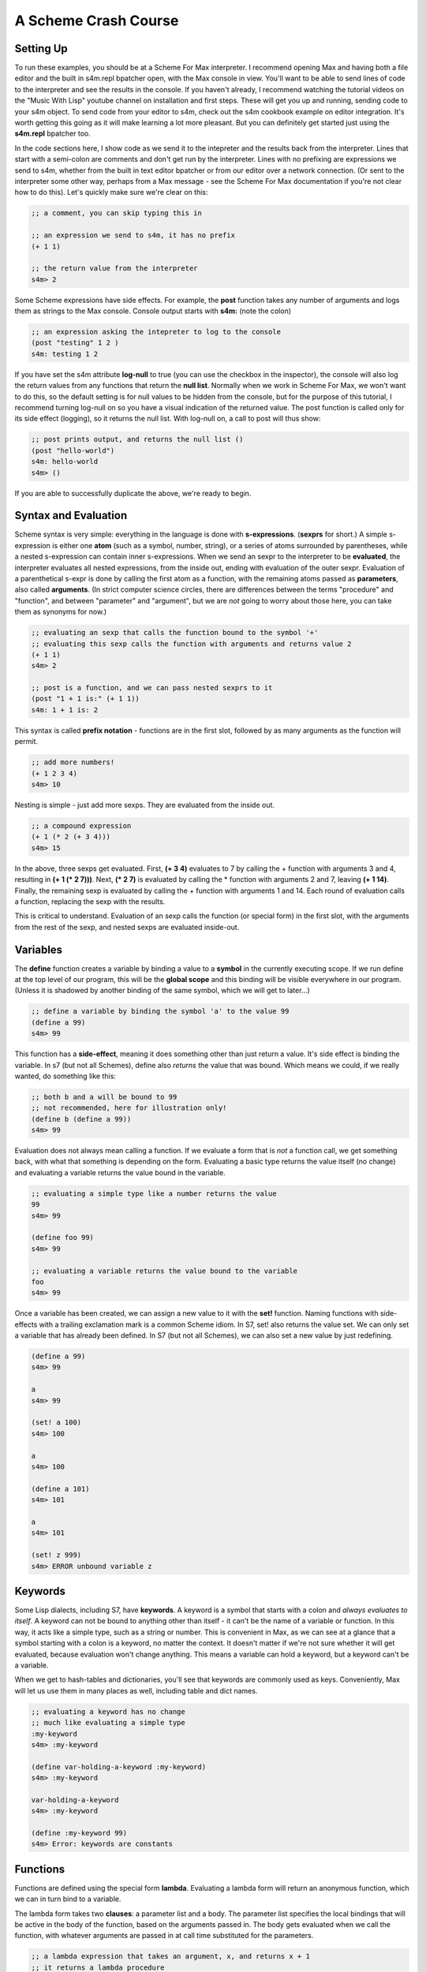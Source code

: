 A Scheme Crash Course
==============================

Setting Up
----------
To run these examples, you should be at a Scheme For Max interpreter. I recommend opening
Max and having both a file editor and the built in s4m.repl bpatcher open, with
the Max console in view. You'll want to be able to send lines of code to the 
interpreter and see the results in the console.  If you haven't already, I recommend watching the tutorial videos
on the "Music With Lisp" youtube channel on installation and first steps. These
will get you up and running, sending code to your s4m object. To send code from your editor
to s4m, check out the s4m cookbook example on editor integration. It's worth getting
this going as it will make learning a lot more pleasant. But you can definitely
get started just using the **s4m.repl** bpatcher too.


In the code sections here, I show code as we send it to the intepreter and the
results back from the interpreter. Lines that start with a semi-colon are comments
and don't get run by the interpreter. Lines with no prefixing are expressions
we send to s4m, whether from the built in text editor bpatcher or
from our editor over a network connection. (Or sent to the interpreter some other way, perhaps from
a Max message - see the Scheme For Max documentation if you're not clear
how to do this). Let's quickly make sure we're clear on this:

.. code:: scm

  ;; a comment, you can skip typing this in

  ;; an expression we send to s4m, it has no prefix
  (+ 1 1)

  ;; the return value from the interpreter
  s4m> 2

Some Scheme expressions have side effects. For example, the
**post** function takes any number of arguments and logs them
as strings to the Max console. 
Console output starts with **s4m:** (note the colon)

.. code:: scm

  ;; an expression asking the intepreter to log to the console
  (post "testing" 1 2 )
  s4m: testing 1 2 

If you have set the s4m attribute **log-null** to true (you can use
the checkbox in the inspector), the console will also log the return
values from any functions that return the **null list**. Normally when
we work in Scheme For Max, we won't want to do this, so the default
setting is for null values to be hidden from the console, but for the purpose
of this tutorial, I recommend turning log-null on so you have a visual indication
of the returned value. The post function is called only for its side effect
(logging), so it returns the null list.  With log-null on, a call to post
will thus show:

.. code:: scm

  ;; post prints output, and returns the null list ()
  (post "hello-world")
  s4m: hello-world
  s4m> ()

If you are able to successfully duplicate the above, we're ready to begin.


Syntax and Evaluation
---------------------

Scheme syntax is very simple: everything in the language is done with **s-expressions**.
(**sexprs** for short.) A simple s-expression is either one **atom** (such as a symbol, number, string),
or a series of atoms surrounded by parentheses, while a nested s-expression can contain
inner s-expressions. 
When we send an sexpr to the interpreter to be **evaluated**, the interpreter evaluates
all nested expressions, from the inside out, ending with evaluation of the outer sexpr.
Evaluation of a parenthetical s-expr is done by calling the first atom as a function, 
with the remaining atoms passed as **parameters**, also called **arguments**. (In strict computer science
circles, there are differences between the terms "procedure" and "function", and between 
"parameter" and "argument", but we are *not* going to worry about those here, you can take
them as synonyms for now.)

.. code:: scm

  ;; evaluating an sexp that calls the function bound to the symbol '+'
  ;; evaluating this sexp calls the function with arguments and returns value 2
  (+ 1 1)
  s4m> 2
  
  ;; post is a function, and we can pass nested sexprs to it
  (post "1 + 1 is:" (+ 1 1))
  s4m: 1 + 1 is: 2

This syntax is called **prefix notation** - functions are in the first
slot, followed by as many arguments as the function will permit.

.. code:: scm

  ;; add more numbers!
  (+ 1 2 3 4)
  s4m> 10
 
Nesting is simple - just add more sexps. They are evaluated from the inside out.
 
.. code:: scm

  ;; a compound expression
  (+ 1 (* 2 (+ 3 4)))
  s4m> 15

In the above, three sexps get evaluated. First, **(+ 3 4)** evaluates to
7 by calling the + function with arguments 3 and 4, resulting in
**(+ 1 (* 2 7)))**. Next, **(* 2 7)** is evaluated by calling the * function with
arguments 2 and 7, leaving **(+ 1 14)**. Finally, the remaining sexp is evaluated 
by calling the + function with arguments 1 and 14. Each round of evaluation
calls a function, replacing the sexp with the results. 

This is critical to understand. Evaluation of an sexp calls the function
(or special form) in the first slot, with the arguments from the rest of the sexp, and nested sexps are
evaluated inside-out. 


Variables
-----------

The **define** function creates a variable by binding a value to a **symbol**
in the currently executing scope. If we run define at the top level of our program,
this will be the **global scope** and this binding will be visible everywhere in our
program. (Unless it is shadowed by another binding of the same symbol, which we will 
get to later...)

.. code:: scm

  ;; define a variable by binding the symbol 'a' to the value 99
  (define a 99)
  s4m> 99

This function has a **side-effect**, meaning it does something other than
just return a value. It's side effect is binding the variable. In s7 (but not all Schemes), 
define also *returns* the value that was bound. 
Which means we could, if we really wanted, do something like this:

.. code:: scm

  ;; both b and a will be bound to 99
  ;; not recommended, here for illustration only!
  (define b (define a 99))
  s4m> 99

Evaluation does not always mean calling a function. If we evaluate a form
that is *not* a function call, we get something back, with what that something
is depending on the form. Evaluating a basic type returns the value itself 
(no change) and evaluating a variable returns the value bound in the variable.
 
.. code:: scm

  ;; evaluating a simple type like a number returns the value
  99
  s4m> 99

  (define foo 99)
  s4m> 99

  ;; evaluating a variable returns the value bound to the variable
  foo
  s4m> 99

Once a variable has been created, we can assign a new value to it with the **set!** function.
Naming functions with side-effects with a trailing exclamation mark is a common Scheme idiom.
In S7, set! also returns the value set. We can only set a variable that has already
been defined. In S7 (but not all Schemes), we can also set a new value by just
redefining.

.. code:: scm

  (define a 99)
  s4m> 99

  a
  s4m> 99

  (set! a 100)
  s4m> 100

  a
  s4m> 100
  
  (define a 101)
  s4m> 101

  a
  s4m> 101

  (set! z 999)
  s4m> ERROR unbound variable z


Keywords
--------

Some Lisp dialects, including S7, have **keywords**. A keyword is a symbol that
starts with a colon and *always evaluates to itself*. A keyword can not be bound
to anything other than itself - it can't be the name of a variable or function. 
In this way, it acts like a simple type, such as
a string or number. This is convenient in Max, as we can see
at a glance that a symbol starting with a colon is a keyword, no matter the context.
It doesn't matter if we're not sure whether it will get evaluated, because evaluation
won't change anything. This means a variable can hold a keyword, but a keyword can't be a variable.

When we get to hash-tables and dictionaries, you'll see that keywords are commonly
used as keys. Conveniently, Max will let us use them in many places as well, including
table and dict names.

.. code:: scm
  
  ;; evaluating a keyword has no change
  ;; much like evaluating a simple type
  :my-keyword
  s4m> :my-keyword

  (define var-holding-a-keyword :my-keyword)
  s4m> :my-keyword

  var-holding-a-keyword
  s4m> :my-keyword

  (define :my-keyword 99)
  s4m> Error: keywords are constants 
  

Functions
---------

Functions are defined using the special form **lambda**. Evaluating a lambda
form will return an anonymous function, which we can in turn bind to a variable.

The lambda form takes two **clauses**: a parameter list and a body. The parameter
list specifies the local bindings that will be active in the body of the function,
based on the arguments passed in. The body gets evaluated when we call the function,
with whatever arguments are passed in at call time substituted for the parameters. 

.. code:: scm

  ;; a lambda expression that takes an argument, x, and returns x + 1
  ;; it returns a lambda procedure
  (lambda (x) (+ 1 x))
  s4m> #<lambda (x)>

  ;; the same, but binding the function to the symbol my-fun
  (define my-fun (lambda (x) (+ 1 x)))
  s4m> my-fun

  ;; now call the function
  (my-fun 2)
  s4m> 3

  ;; this means we could nest the lambda form in order to call it
  ;; but this is not very readable, so less commonly done
  ((lambda (x) (+ 1 x)) 3)
  s4m> 4

  ;; a lambda form specifying a procedure with two parameters
  (define my-adder (lambda (a b) (+ a b)))
  s4m> my-adder

  (my-adder 3 4)
  s4m> 7

There is a shortcut in Scheme, (sometimes called "defun" notation, from Common Lisp), that allows
us to define functions without explictly using lambda. Under the hood,
it's exactly the same. 


.. code:: scm

  ;; define a function called add-1, that adds 1 to its argument
  (define (add-1 x) (+ 1 x))
  s4m> add-1

  ;; this is no different from the below
  (define add-1 (lambda (x) (+ 1 x)))

  ;; in S7 we could do this, because define returns the value bound
  ;; again, not recommended, but a useful illustration
  ((define (add-1 x) (+ 1 x)) 2)
  s4m> 3


Some texts only use the lambda form as it is more explicit, and thus clear what is going on. We
will use both as space can be at a premium in a Max patch!


Side-trip: Output in Scheme For Max
------------------------------------

In Scheme for Max, we have two functions we will use all the time for output, **out** and **post**.
**out** is used to send values out the s4m object's outlets. It takes two arguments, the
outlet number, and the value to be sent out. In Scheme For Max, we call the first outlet "outlet 0".

**out** is an example of a function that is called purely for its side-effect - output a number.
We send output out a lot, so we don't necessarily want to see every value sent out showing up in the
Max console. For this reason, out returns **null**. This way, if our Scheme for Max object's **log-null**
attribute is false (the default), we will not see any console activity on a call to **out**.

In Scheme, **null** is technically the **null list**, and it's printed representation is **()**. 
We will explain why later on. For now, just know this is null, and it means "empty value".

.. code:: scm
  
  ;; send the number 99 out the first outlet
  ;; this function also returns the null list
  (out 0 99)
  s4m>
  ;; pretend we set @log-null to 1
  (out 0 99)
  s4m> ()

If we want so send out multiple values, we need to make a list. We will look at lists in detail soon,
but for now, it's done like so:

.. code:: scm
  
  ;; send the list 1 2 3 out the first outlet
  ;; the list function returns a list
  (out 0 (list 1 2 3))


The **post** function allows us to log to the Max console. It accepts any number of arguments,
automatically converting them to string representations and putting spaces between them. It is
also being called for its side effect and so returns nothing. You'll see that the prompt
from post is **s4m:** instead of the repl return prompt of **s4m>**


.. code:: scm
  
  ;; post to console
  (post 1 2 3)
  s4m: 1 2 3

  ;; post a variable
  (define a 99)
  (post "a is" a)
  s4m: a is 99
  
During development, I recommend attaching a **print s4m-out:** object to your outlet, giving you
all the output in your Max console while you work.

.. code:: scm
  
  ;; shows return value (if @log-nulls is 1) and the printed output from our print object
  (out 0 :foobar)
  s4m> ()
  s4m-out: :foobar


.. TODO  the basic types we use in Max


Compound Types: Lists, Vectors, & Hash-Tables
---------------------------------------------

In addition to our basic types, Scheme includes a number of compound types.
While lists are the most important, and understanding lists is key to using
Lisp effectively, they are the most complex, so we'll work up to them.

Hash-Tables
^^^^^^^^^^^
Hash-tables are key-value stores, similar to dictionaries in Python or JavaScript.
A key can be anything we'd like, but it's most common to use a keyword as a key,
or barring that, a symbol. 

.. code:: scm
  
  ;; create a hash-table, with keys :a and :b
  (define my-hash (hash-table :a 1 :b 2)
  s4m> (hash-table :a 1 :b 2)

  ;; read value at :a
  (hash-table-ref my-hash :a)
  s4m> 1

  ;; set value at :b
  (hash-table-set! my-hash :b 99)
  s4m> 99

Asking for a value that is not in a hash-table returns #f, and we can remove
an item from a hash-table by storing #f at the key. We can put a new item
in the hash-table by setting it's value with a key.

.. code:: scm
  
  ;; ask for a value not in our hash
  (hash-table-ref my-hash :c)
  s4m> #f

  ;; add :c entry
  (hash-table-set! my-hash :c 99)
  s4m> 99

  ;; delete entry :b
  (hash-table-set! my-hash :b #f)
  s4m> #f  

  ;; inspect our hash now, b is now gone
  my-hash
  s4m> (hash-table :a 1 :c 99)

s7 Scheme supports *applicative syntax* for compound data types, meaning
we can use a hash-table variable as a function, and a key as an argument.

.. code:: scm
  
  ; get :a, calling my-hash like a function
  (my-hash :a)
  s4m> 1


When we do this, calling the hash-table with a key gives us a memory location, 
and we can thus also use this with
**set!**:

.. code:: scm
  
  ; set :a, with applicative syntax
  (set! (my-hash :a) 42)
  s4m> 42

Hash-tables can be nested.

.. code:: scm
  
  (define deep-hash (hash-table :a 1 :b (hash-table :c 3 :d 4)))
  s4m> (hash-table :a 1 :b (hash-table :c 3 :d 4))

Applicative syntax is very helpful for nested hash-tables. Note
that this syntax only works for applicative syntax, *not* for 
**hash-table-ref**:

.. code:: scm
  
  :get contents of :c, at contents of :b
  (deep-hash :b :c)
  s4m> 3

We can set this way too:

.. code:: scm
  
  :set :b :c
  (set! (deep-hash :b :c) 99)
  s4m> 99
 
Be aware though, that trying to use a chain of keys is an error past the first
non-existent key, for either getting or setting:

.. code:: scm
  
  (define deep-hash (hash-table :a 1 :b (hash-table :c 3 :d 4)))
  s4m> (hash-table :a 1 :b (hash-table :c 3 :d 4))
  
  (deep-hash :z)
  s4m> #f

  (deep-hash :a :z)
  s4m> #f

  (deep-hash :z :x)
  s4m> Error....

  (set! (deep-hash :z :y :x))
  s4m> Error....


.. TODO discuss output

.. TODO discuss max conversion

.. TODO testing equality with hashtables

.. TODO in later section, looping through a hash-table (needs to be after discussing pairs)

If we stick to simple types as keys (numbers, symbols, 
keywords), we can convert hash-tables to Max dictionaries and vice versa, writing
and reading from Max dictionaries. See the Scheme For Max documentation for details
on these functions.


if, cond, predicates, and testing equality
------------------------------------------

In Scheme, we typically branch using one of two special forms: **if** and **cond**.
These are both *special forms* - they look like function calls but are not
evaluated the same way as functions. The **if** special form takes
three clauses. The first is the **predicate**, that which is tested to determine
which branch we take. The second is the expression that is evaluated and returned if the predicate
evaluates to true. And the third is the expression that is evaluated and returned if the predicate fails.
Thus the value returned by an if expression is the value of evaluating either the first or second result clause.
These clauses can be either simple values, or s-expressions that are evaluated to
return a value. The reason **if** is a special form is that the s-expressions
for the clauses *only* evaluate if that clause is to be returned. 

.. code:: scm

  ;; return 99 if test-var is 33, else return 66
  (define test-var 99)
  s4m> 99
  (if (= 99 test-var) 33 66)
  s4m> 33  

  ;; using the above to set a variable
  (set! my-var (if (= 99 test-var) 33 66))
  s4m> 33

  ;; an if statement that returns the results of s-exp evaluation
  (if (= 99 test-var)   
        (+ 32 1) 
        (+ 66 4))
  s4m> 33

  
So far, if looks just like a function. The fact that it is not a function
is illustrated if we put side effects in our two clauses. If we want to
add a side effect to a clause that will return a value, we can enclose
child expressions in a **begin** statement. All expressions in the body
of the begin are evaluated, but only the last expression is returned.

.. code:: scm

  (begin 1 2 3)
  s4m> 3

  ;; an if statement that returns the results of s-exp evaluation
  (if (= 1 1)   
        (begin (post "first clause!") (+ 32 1))     
        (begin (post "second clause!") (+ 66 4)))
  s4m: first clause!
  s4m> 33

When we run the above, we see that our console only shows
the output from the first clause. If **if** was a function, we would
see the output from both clauses, because of the fact that 
expressions are evaluated from the inside out. The fact that **if**
breaks the rules of normal function execution is what makes it a special form.

We don't *need* to use a begin statement, we could just put side
effect expressions in the slots, as long as we have made sure that
it's ok that the entire **if** form evaluates to whatever is
returned in the clause (i.e. the null list, potentially).

In S7, we can skip the final clause in an if statement, in which case
the return value of the if is **unspecified** if the predicate fails.

.. code:: scm

  ;; if var = 1, if evaluates to null, else to unspecified
  (define var 2)
  (if (= var 1)   
    (post "first clause!")) ;post returns null, so the if will too
  s4m> <unspecified>
        

This is a good time to discuss predicates and truth in Scheme, because it's a
bit different from what you may be used to other languages. 

**In Scheme, only #false is false**.

Repeat that three times. False can be expressed as either **#f** or **#false**, 
but nothing else ever equals false. Not zero (like C), not the null list 
(like Common Lisp), not an empty data structure. Nothing except **#false**!

.. code:: scm

  ;; only false is false! 
  (if 0
    (post "I post!")
    (post "but I don't, because I never get evaluated!") )   

This is useful in Max, because Max has no notion of boolean True or False. 
In Max, we express booleans with 1 or 0. Which means that we can indicate
an *invalid* Max value using Scheme's #false, and we can test
for a valid (or existing) value by using the value in a predicate. This
will come in handy when we get to dictionaries and hash-tables.

Scheme has many predicate functions which returns #f if they fail, and end in a **?**. 
For example, if we want to test whether a value is the **null list** (an empty list), 
we can use the **null?** predicate.

.. code:: scm

  ;; if var is the null list, post
  (if (null? var)
    (post "Var is the null list."))

Some other useful predicates are **defined?**, **procedure?**, **symbol?**, **number?**,
**list?**, **keyword?**.

.. TODO: link to a list of S7 built in predicates 
  
It is idiomatic Scheme to name your own predicates similarly.
Not all Scheme implementations have the same predicates built in,
so if you look up a predicate online, you probably want to test it
in the REPL to make sure it's in S74, or add it to your base file.

Testing Equality
----------------
Testing equality in Scheme is a bit different than you might be used to in other languages
as well. 

Numeric equality is tested with **=**, but note that we do not have
a question mark. Types of numbers (integers, floats, fractions) will be properly cast
to each other:

.. code:: scm

  ; testing numbers for equality
  (= 1 1.0)
  #t
  (= 1 2/2)
  #t
  (define a 1)
  (= a 1.0)
  #t

Testing whether non-numeric values are the same can be done with **eqv?**. This
tests whether the pointers point to *the same thing*.

.. code:: scm

  ; two vars to the same list are equivalent
  (define a (list 1 2 3))
  (define a-alias a)
  (eqv? a a-alis)
  #t

  ; but not equivalent to some other list with the same values
  (eqv? a (list 1 2 3)
  #f

  ; this works for functions and symbols too
  (define var-pointing-to-post post)
  (eqv? var-pointing-to-post post)
  #t  
  (define the-sym 'my-symbol)
  (eqv? the-sym 'my-symbol)
  #t
  (eqv? 'my-symbol 'my-symbol)
  #t

  ; simple types are equivalent only if no cast is involved
  (eqv? 1 1)
  #t
  (eqv? 1 1.0)
  #f
   
Testing whether compound types are the same, element by element, can
be done with **equal?**. This tests the *contents* of the compound
type, not the pointers.

.. code:: scm

  ; test a list 
  (equal? (list 1 2 3) (list 1 2 3))
  #t
  (define l1 (list 1 2 3))
  (define l2 (list 1 2 3))
  ; their contents are the same
  (equal? l1 l2)
  #t
  ; but they don't point to the same address in memory
  (eqv? l1 l2)
  #f 

  ; this works for strings, symbols, and keywords too
  (equal? "foo" "foo")
  #t
  (equal? 'foo 'foo)
  #t
  (define keyfoo :foo)
  (equal? keyfoo :foo)

There is one more variant, **eq?**. In S7, **eq?** is almost
entirely the same as **eqv?**, but this is not always the case
in all Scheme implementations. For the most part, in S7 you can
just use **eq?** and **eqv?** interchangeably. Different implementations
vary in their treatment of the empty list (the "null list"), which
we will cover in detail later.

.. code:: scm

  ; is the null list the same as the null list?
  (eq? (list) (list))
  ; s7 says yes! (not all do)
  #t
  (eqv? (list) (list))
  #t

When in doubt, test your equality checks in the repl! But in general,
numeric equivalence uses **=**, non-numeric and compound type equality uses 
**equal?**, and pointer comparison uses **eq?** and/or **eqv?**.


The **cond** special form allows us to provide a series of predicate
and result pairs. Evaluation stops when the first predicate passes.

.. code:: scm

  ;; return some numbers for several values of x
  (cond 
    ((= x 1) (+ 9 x))
    ((= x 2) (+ 8 x))
    ((= x 3) (+ 7 x)))

  ;; to illustrate that these are just pairs of expressions,
  ;; here's a cond that returns 99
  (cond (#f #f) (#t 99))

If no clause succeeds, cond will return **unspecified** (at least in S7!). 
To avoid this, it is common to return **#f** in an **else** clause. Interestingly,
**else** is just a short-form for returning true - all we need
is a predicate that passes.

.. code:: scm

  ;; return 10 for several values of x, or false for unhandled instance
  (cond 
    ((= x 1) (+ 9 x))
    ((= x 2) (+ 8 x))
    (else #f))

  ;; because only false is false, this technically works too
  ;; but you won't be popular coding like this.... 
  (cond 
    ((= x 1) (+ 9 x))
    ((= x 2) (+ 8 x))
    (0 #f))


Again, if we want conditional side effects, we can use **begin**:
 
.. code:: scm

  ;; branching with side effects
  (cond 
    ((= x 1) 
      (begin 
        (post "x is 1") 
        (+ 9 x)))
    ((= x 2) 
      (begin 
        (post "x is 2") 
        (+ 8 x)))
    (else    
      (begin 
        (post "unhandled x!") 
        #f)))

   

Scope and the let statement
-----------------------------

In computer science, 'scope' referes to where and when the binding
of a symbol to a variable or function is in effect. Scheme is
a *lexically scoped* language, allowing us to use functions and
scopes in powerful ways, some of which we will look at in this book.
To use Scheme effectively, and to take advantage of its lexical
scoping for real time interactivity in Max, we need to 
understand Scheme scoping and how to use the **let** form.

When we make definitions in scm file or send them to the interpreter 
from Max messages, bindings execute in the **global scope**, also 
refered to as the "top-level scope".  These bindings are visible in 
any other expression or function, unless shadowed by bindings local 
to the expression or function. 


.. code:: scm

  ;; make a global variable 
  (define var 99)
  s4m> 99

  ;; define a function, it can access var
  ;; if we tried to run this function prior to defining var
  ;; we'd get an error
  (define (my-fun)
    (post "var:" var)
    ; return var + 1
    (+ 1 var))
  s4m> my-fun

  (my-fun)
  s4m: var: 99
  s4m> 100

  ;; change var in the global scope & the change is visible 
  ;; in the body of the function
  (set! var 100)
  s4m> 100

  (my-fun)
  s4m: var: 100
  s4m> 101

If we change a variable from an outer scope inside a function body,
by using **set!**, this  will change the variable in the outer scope.
A common convention in Scheme is to name functions ending in an exclamation
mark if they have side-effects on external definitions. 

.. code:: scm

  ;; make a global var, var
  (define var 99)
  s4m> 99

  ;; define a function that access and mutates var
  (define (my-fun!)
    ; set outer var, and return the value
    (set! var (+ 1 var)))
  s4m> my-fun!

  (my-fun!)
  s4m> 100

  ; var has changed in the global scope
  var
  s4m> 101


Function parameters create bindings that are active in the function body,
making an inner scope. This is also called "function scope". The
function scope will have the values of the arguments passed
to the function bound to the symbols used as function parameters.

.. code:: scm

  ;; make a function with a local binding
  (define (my-fun-2 var)
    (post "var in my-fun-2:" var)
    (set! var (+ 1 var))
    (post "var in my-fun-2 now:" var)
    ; return var
    var)
  s4m> my-fun-2

  ;; call it
  (my-fun-2 42)
  s4m: var in my-fun-2: 42
  s4m: var in my-fun-2 now: 43
  s4m> 43

  ;; make a global variable with the same name, 'var'
  (define var 42)
  s4m> 42
  
  ;; call our function with it, returns 43 as before
  (my-fun-2 var)
  s4m: var in my-fun-2: 42
  s4m: var in my-fun-2 now: 43
  s4m> 43  
  
  ;; check our global var - no change!
  (post var)
  s4m: 42
  
So what's going on here? The local binding of the symbol
var in my-fun-2 is separate from the global binding;
it's a new variable that happens to have the same name. This
results in the new variable - var in the scope of my-fun-2 - 
*shadowing* the global variable. When we use **set!** inside
my-fun-2, only the local version is updated. After the 
function exits, its scope becomes inactive and the symbol
'var' will again refer to the global variable.

The **let** special form creates a local scope. It takes
an expression with a series of bindings of
symbol and value, and a body that is executed with those
bindings. The let statement returns the value of the
last expression in the body. Within the body of the let,
any bindings defined by the let's first clause will shadow
any identically named bindings in outer scopes.
Unlike a function, a let executes its body right away.

.. code:: scm

  ;; make a scope with two local bindings
  (let 
    ((a 1) (b 2)) ; bindings
    (+ a b))      ; body, does addition, returns value
  s4m> 3

  ;; the body can have many expressions
  ;; the value returned by let is the last one
  (let ((a 1) (b 2))   ; bindings
    (post "a:" a)      ; body with 3 expressions
    (post "b:" b)
    (+ a b))          
  s4m: "a:" 1
  s4m: "b:" 2
  s4m> 3

As far as scoping rules are concerned, variables defined
by a let are treated in the body of the let *exactly* the 
same way as function paramaters are treated in the body of a
function. Under the hood, they are equivalent. These two
are completely equivalent:

.. code:: scm

  ; use a let
  (let ((a 1) (b 2)) 
    (+ a b))
  s4m> 3

  ; use a lambda and call it immediately
  ((lamdba (a b)(+ a b)) 1 2)
  s4m> 3

In Scheme, a let literally *is* an immediately executed lambda. 
This is worth taking a moment to understand!


A regular let has all bindings defined at the same time,
(order not guaranteed) meaning that a binding cannot refer to a previous binding:

.. code:: scm

  ; an error, the second binding won't work!
  (let ((a 2) (b (* a a)))
    (+ a b))
 
However, we can do this if we use **let***: 

.. code:: scm

  ; OK!
  (let* ((a 2) (b (* a a)))
    (+ a b))
  s4m> 6 

Under the hood, this actually executes as two nested lets:

.. code:: scm

  (let ((a 2))
    (let ((b (* a a)))
      (+ a b)))

We can use a let in the body of a function to create temporary
variables local to a function. 

.. code:: scm

  ; define a function with an inner let
  ; the last sexpr in the let is returned by the let
  ; and thus also by my-fun
  (define (my-fun a) 
    (let ((b 1) (c 2))
      (+ a b c)))
  
  (my-fun 3)
  s4m> 6

    
The temporary scope that is created by a let (or a function) is called an *environment*.
It's a frame in memory with a series of bindings. Normally, it's destroyed
as soon as the let returns: there are no more references to the bindings
in the let, so the garbage-collector cleans up and deletes the environment. 
But if we return a function that has references to the bindings in the let, 
the environment will live on. This is called a *closure* in many languages,
and is the key to much of the power of Scheme and Lisp. You might hear this
refered to as **"let over lambda"**. 

.. code:: scm

  ; create a function inside a let, returning the function
  (define add-42
    (let ((to-add 42))
      (lambda (x) 
        (+ to-add x))))

  (add-42 3)
  s4m> 45

In the above example, the lambda function has a reference to the temporary
variable "to-add", and uses it in the body of the function. The function 
is returned from the let (it's the last expression in the let) and bound
to the name "add-42" in the define. Because we are holding on to the 
reference to the function, this means the environment lives
on after the let is finished.  The "to-add" variable
in the lambda is the let's variable, it's the variable that existed in scope
*when the lambda executed*. This is called **lexical scope**. 

Here's an example demonstrating that the scope of **to-add** in the let
is separate from global scope:

.. code:: scm

  ; make a global var, to-add
  (define to-add 1)

  ; create a function inside a let, with its own to-add variable 
  (define add-42
    (let ((to-add 42))
      (lambda (x) 
        (+ to-add x))))

  ; calling add 42 here at global scope level still uses the inner version
  (add-42 3)
  s4m> 45
  (set! to-add 2)
  
  (add-42 3)
  s4m> 45



Nesting functions and lambdas is a way to make *objects as functions*. 
These are functions that have some private state. The equivalence of lets 
and lambdas means we can intermix them freely and we have a lot of flexibility
in how we implement function objects. Let's make a function
that counts how many times it has been called:

.. code:: scm

  ; make a counter variable in a let
  (define counter-fun
    ; count is a variable private to this function
    (let ((count 0))
      ; the lambda gets returned from the let and bound to counter-fun
      (lambda () 
        ; mutate our private variable and post
        (set! count (+ 1 count))
        (post "Call" count))))
  
  (counter-fun)
  s4m: Call 1
  (counter-fun)
  s4m: Call 2

The **count** variable is private to counter-fun. We
have no other way of accessing it. 

We can also accomplish something similar with nested functions.
We could make this more sophisticated by allowing us
to specify an increment value for each count. We'll have 
a builder function make our counter: 

.. code:: scm

  ; a function that builds a counter function
  (define (build-counter increment)
    (let ((count 0))
      (lambda () 
        (set! count (+ 1 increment))
        (post "Count is now:" count))))
  
  (define counter (build-counter 2))
  
  (counter)
  s4m: Count is now: 2
  (counter)
  s4m: Count is now: 4
 
 
Finally, here is an example of the same pattern where
the function returned by the lambda, also itself returns a 
value based on the private variable:

.. code:: scm

  ; a function that builds another function and tracks calls
  (define (build-adder to-add)
    ; a local variable storing number of times we are called
    (let ((times-called 0))
      ; a lambda to return the function-object
      (lambda (x) 
        ; update the local variable and post to the console
        (set! times-called (+ 1 times-called))
        (post "I have done" times-called "additions!")
        ; return the results of our addition
        (+ x to-add))))

  (define add-3 (build-adder 3))

  (add-3 10)
  s4m: "I have done 1 additions!"
  s4m> 13

  (add-3 12)
  s4m: "I have done 2 additions!"
  s4m> 15
 

Note in the above that we did not need to explicitly 
use **to-add** in the bindings of our let. Because lets and
lambdas are equivalent in scope creation, the to-add variable
and the times-called variable will both be persisted in the 
environment that the lambda function brings back with itself. 
In a future section, we will look at how these patterns can be
used to make sophisticated and flexible object oriented systems.
 

